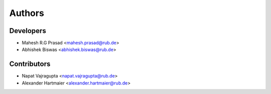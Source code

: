 =======
Authors
=======

Developers
----------

* Mahesh R.G Prasad <mahesh.prasad@rub.de>
* Abhishek Biswas <abhishek.biswas@rub.de>

Contributors
------------

* Napat Vajragupta <napat.vajragupta@rub.de>
* Alexander Hartmaier <alexander.hartmaier@rub.de> 
